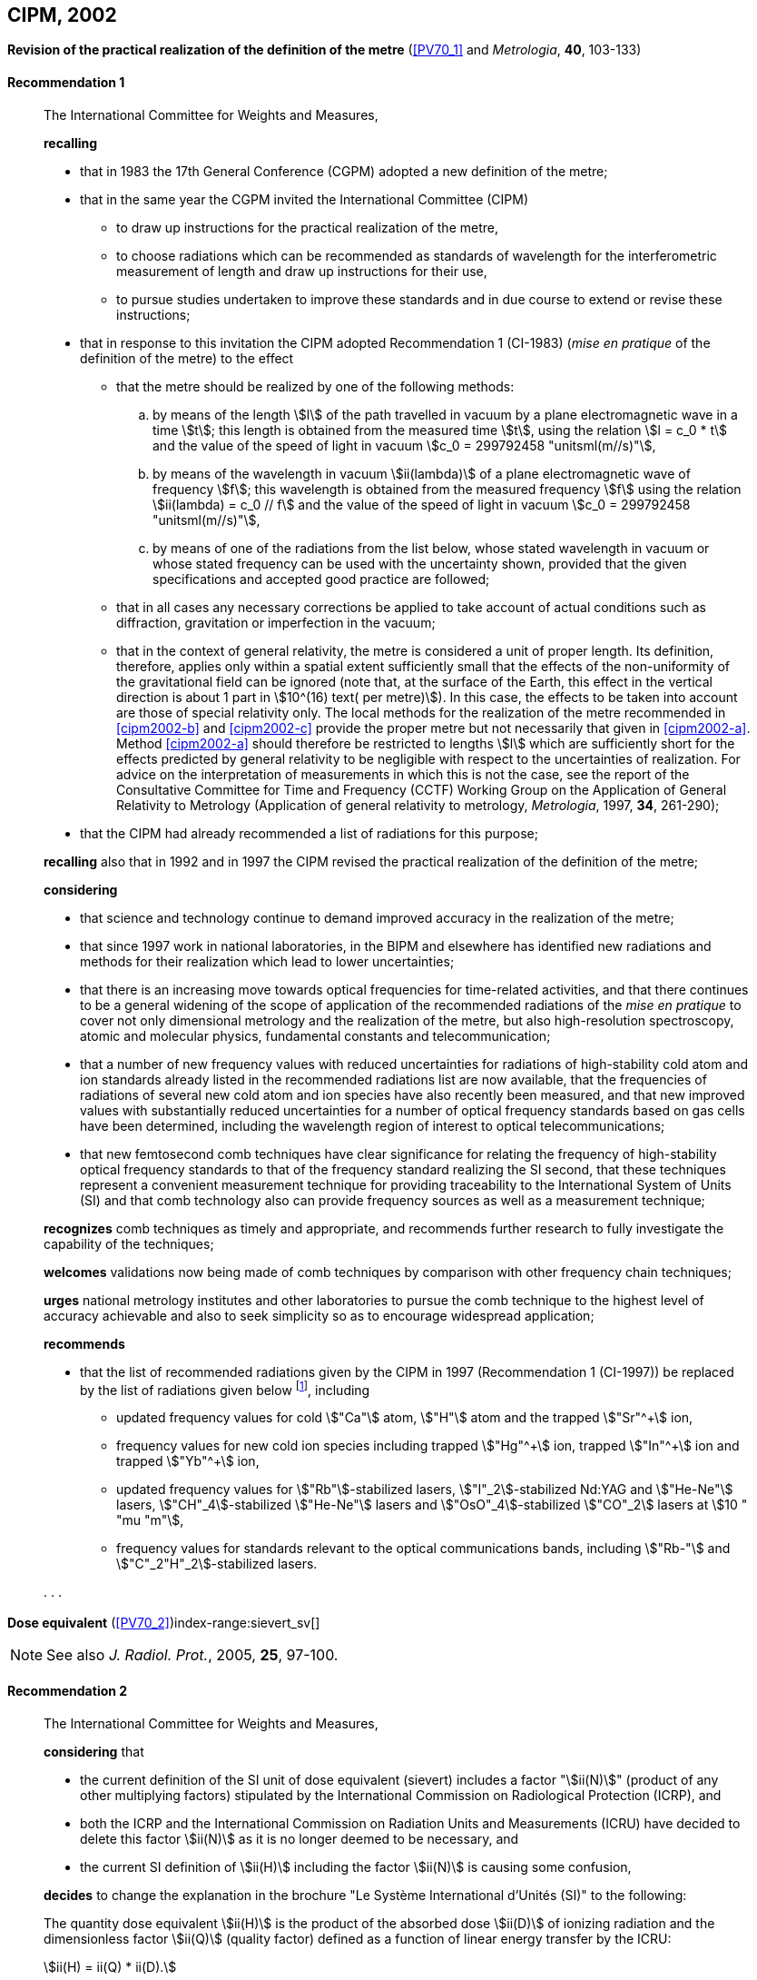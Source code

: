 [[cipm2002]]
[%unnumbered]
== CIPM, 2002

[[cipm2002r1]]
[%unnumbered]
=== {blank}

[.variant-title,type=quoted]
*Revision of the practical realization of the definition of the metre* (<<PV70_1>> and _Metrologia_, *40*, 103-133) (((metre (stem:["unitsml(m)"]))))

[[cipm2002r1r1]]
==== Recommendation 1
____

The International Committee for Weights and Measures,

*recalling*

* that in 1983 the 17th General Conference (CGPM) adopted a new definition of the metre;
* that in the same year the CGPM invited the International Committee (CIPM)
** to draw up instructions for the practical realization of the metre,
** to choose radiations which can be recommended as standards of wavelength for the interferometric measurement of ((length)) and draw up instructions for their use,
** to pursue studies undertaken to improve these standards and in due course to extend or revise these instructions;

* that in response to this invitation the CIPM adopted Recommendation 1 (CI-1983) (_mise en pratique_ of the definition of the metre) to the effect
** [[cipm2002-abc]]that the metre should be realized by one of the following methods:
+
--
[loweralpha]
... [[cipm2002-a]]by means of the ((length)) stem:[l] of the path travelled in vacuum by a plane electromagnetic wave in a time stem:[t]; this length is obtained from the measured time stem:[t], using the relation stem:[l = c_0 * t] and the value of the ((speed of light in vacuum)) stem:[c_0 = 299792458 "unitsml(m//s)"],

... [[cipm2002-b]]by means of the wavelength in vacuum stem:[ii(lambda)] of a plane electromagnetic wave of frequency stem:[f]; this wavelength is obtained from the measured frequency stem:[f] using the relation stem:[ii(lambda) = c_0 // f] and the value of the ((speed of light in vacuum)) stem:[c_0 = 299792458 "unitsml(m//s)"],

... [[cipm2002-c]]by means of one of the radiations from the list below, whose stated wavelength in vacuum or whose stated frequency can be used with the uncertainty shown, provided that the given specifications and accepted good practice are followed;
--
** that in all cases any necessary corrections be applied to take account of actual conditions such as diffraction, gravitation or imperfection in the vacuum; (((general relativity)))
** that in the context of general relativity, the metre is considered a unit of proper length. Its definition, therefore, applies only within a spatial extent sufficiently small that the effects of the non-uniformity of the gravitational field can be ignored (note that, at the surface of the Earth, this effect in the vertical direction is about 1 part in stem:[10^(16) text( per metre)]). In this case, the effects to be taken into account are those of special relativity only. The local methods for the realization of the metre recommended in <<cipm2002-b>> and <<cipm2002-c>> provide the proper metre but not necessarily that given in <<cipm2002-a>>. Method <<cipm2002-a>> should therefore be restricted to lengths stem:[l] which are sufficiently short for the effects predicted by general relativity to be negligible with respect to the uncertainties of realization. For advice on the interpretation of measurements in which this is not the case, see the report of the Consultative Committee for Time and Frequency (CCTF) Working Group on the Application of General Relativity to Metrology (Application of general relativity to metrology, _Metrologia_, 1997, *34*, 261-290);

* that the CIPM had already recommended a list of radiations for this purpose;

*recalling* also that in 1992 and in 1997 the CIPM revised the practical realization of the definition of the metre;

*considering*
(((metre (stem:["unitsml(m)"]))))

* that science and technology continue to demand improved accuracy in the realization of the metre;
* that since 1997 work in national laboratories, in the BIPM and elsewhere has identified new radiations and methods for their realization which lead to lower uncertainties;
* that there is an increasing move towards optical frequencies for time-related activities, and that there continues to be a general widening of the scope of application of the recommended radiations of the _mise en pratique_ to cover not only dimensional metrology and the realization of the metre, but also high-resolution spectroscopy, atomic and molecular physics, fundamental constants and telecommunication; (((fundamental constants (of physics))))
* that a number of new frequency values with reduced uncertainties for radiations of high-stability cold atom and ion standards already listed in the recommended radiations list are now available, that the frequencies of radiations of several new cold atom and ion species have also recently been measured, and that new improved values with substantially reduced uncertainties for a number of optical frequency standards based on gas cells have been determined, including the wavelength region of interest to optical telecommunications;
* that new femtosecond comb techniques have clear significance for relating the frequency of high-stability optical frequency standards to that of the frequency standard realizing the SI second, that these techniques represent a convenient measurement technique for providing traceability to the International System of Units (SI) and that comb technology also can provide frequency sources as well as a measurement technique;

*recognizes* comb techniques as timely and appropriate, and recommends further research to fully investigate the capability of the techniques;

*welcomes* validations now being made of comb techniques by comparison with other frequency chain techniques;

*urges* national metrology institutes and other laboratories to pursue the comb technique to the highest level of accuracy achievable and also to seek simplicity so as to encourage widespread application;

*recommends*

* that the list of recommended radiations given by the CIPM in 1997 (Recommendation 1 (CI-1997)) be replaced by the list of radiations given below footnote:[The list of recommended radiations, Recommendation 1 (CI-2002), is given in <<PV70_1>> and _Metrologia_, 2003, *40*, 104-115.], including
** updated frequency values for cold stem:["Ca"] atom, stem:["H"] atom and the trapped stem:["Sr"^+] ion,
** frequency values for new cold ion species including trapped stem:["Hg"^\+] ion, trapped stem:["In"^+] ion and trapped stem:["Yb"^+] ion,
** updated frequency values for stem:["Rb"]-stabilized lasers, stem:["I"_2]-stabilized Nd:YAG and stem:["He-Ne"] lasers, stem:["CH"_4]-stabilized stem:["He-Ne"] lasers and stem:["OsO"_4]-stabilized stem:["CO"_2] lasers at stem:[10 " "mu "m"],
** frequency values for standards relevant to the optical communications bands, including stem:["Rb-"] and stem:["C"_2"H"_2]-stabilized lasers.

&#x200c;. . .
____

[[cipm2002r2]]
[%unnumbered]
=== {blank}

[.variant-title,type=quoted]
*Dose equivalent* (<<PV70_2>>)index-range:sievert_sv[(((sievert (stem:["unitsml(Sv)"]))))]

NOTE: See also _J. Radiol. Prot._, 2005, *25*, 97-100.

[[cipm2002r2r2]]
==== Recommendation 2
____

The International Committee for Weights and Measures,

*considering* that

* the current definition of the SI unit of dose equivalent (sievert) includes a factor "stem:[ii(N)]" (product of any other multiplying factors) stipulated by the International Commission on Radiological Protection (ICRP), and 
* both the ICRP and the International Commission on Radiation Units and Measurements (ICRU) have decided to delete this factor stem:[ii(N)] as it is no longer deemed to be necessary, and 
* the current SI definition of stem:[ii(H)] including the factor stem:[ii(N)] is causing some confusion,

*decides* to change the explanation in the brochure "Le Système International d'Unités (SI)" to the following:

The quantity dose equivalent stem:[ii(H)] is the product of the ((absorbed dose)) stem:[ii(D)] of ((ionizing radiation)) and the dimensionless factor stem:[ii(Q)] (quality factor) defined as a function of linear energy transfer by the ICRU:

[stem%unnumbered]
++++
ii(H) = ii(Q) * ii(D).
++++


Thus, for a given radiation, the numerical value of stem:[ii(H)] in joules(((joule (stem:["unitsml(J)"])))) per kilogram may differ from that of stem:[ii(D)] in joules per kilogram depending on the value of stem:[ii(Q)].

The Committee further *decides* to maintain the final sentence in the explanation as follows:
(((gray (stem:["unitsml(Gy)"]))))(((joule (stem:["unitsml(J)"]))))

In order to avoid any risk of confusion between the ((absorbed dose)) stem:[ii(D)] and the dose equivalent stem:[ii(H)], the special names for the respective units should be used, that is, the name gray should be used instead of joules per kilogram for the unit of ((absorbed dose)) stem:[ii(D)] and the name sievert instead of joules per kilogram for the unit of dose equivalent stem:[ii(H)]. [[sievert_sv]]
____
